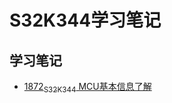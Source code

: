 * S32K344学习笔记
** 学习笔记
   - [[https://blog.csdn.net/grey_csdn/article/details/135440156][1872_S32K344 MCU基本信息了解]]
